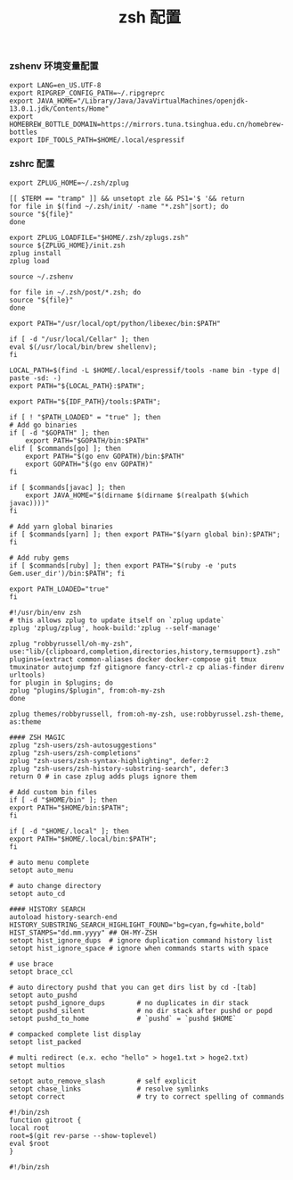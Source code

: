 #+TITLE:  zsh 配置
#+AUTHOR: 孙建康（rising.lambda）
#+EMAIL:  rising.lambda@gmail.com

#+DESCRIPTION: zsh 配置文件
#+PROPERTY:    header-args        :results silent   :eval no-export   :comments org
#+PROPERTY:    header-args        :mkdirp yes
#+OPTIONS:     num:nil toc:nil todo:nil tasks:nil tags:nil
#+OPTIONS:     skip:nil author:nil email:nil creator:nil timestamp:nil
#+INFOJS_OPT:  view:nil toc:nil ltoc:t mouse:underline buttons:0 path:http://orgmode.org/org-info.js

*** zshenv 环境变量配置
    #+NAME: zshenv
    #+BEGIN_SRC shell :tangle (tangle-if-absent "${HOME}/.zshenv") :eval never :exports code
      export LANG=en_US.UTF-8
      export RIPGREP_CONFIG_PATH=~/.ripgreprc
      export JAVA_HOME="/Library/Java/JavaVirtualMachines/openjdk-13.0.1.jdk/Contents/Home"
      export HOMEBREW_BOTTLE_DOMAIN=https://mirrors.tuna.tsinghua.edu.cn/homebrew-bottles
      export IDF_TOOLS_PATH=$HOME/.local/espressif
    #+END_SRC

*** zshrc 配置
    #+BEGIN_SRC shell :tangle "~/.zshrc" :eval never :exports code
      export ZPLUG_HOME=~/.zsh/zplug

      [[ $TERM == "tramp" ]] && unsetopt zle && PS1='$ '&& return
      for file in $(find ~/.zsh/init/ -name "*.zsh"|sort); do
	  source "${file}"
      done

      export ZPLUG_LOADFILE="$HOME/.zsh/zplugs.zsh"
      source ${ZPLUG_HOME}/init.zsh
      zplug install
      zplug load

      source ~/.zshenv

      for file in ~/.zsh/post/*.zsh; do
	  source "${file}"
      done
    #+END_SRC

    #+BEGIN_SRC shell :tangle "~/.zsh/init/python.zsh" :eval never :exports code
      export PATH="/usr/local/opt/python/libexec/bin:$PATH"
    #+END_SRC

    #+BEGIN_SRC shell :tangle "~/.zsh/init/brew.zsh" :eval never :exports code
      if [ -d "/usr/local/Cellar" ]; then
	  eval $(/usr/local/bin/brew shellenv);
      fi
    #+END_SRC

    #+BEGIN_SRC shell :tangle "~/.zsh/init/espressif.zsh" :eval never :exports code
      LOCAL_PATH=$(find -L $HOME/.local/espressif/tools -name bin -type d| paste -sd: -)
      export PATH="${LOCAL_PATH}:$PATH";
    #+END_SRC

    #+BEGIN_SRC shell :tangle "~/.zsh/post/espressif.zsh" :eval never :exports code
      export PATH="${IDF_PATH}/tools:$PATH";
    #+END_SRC

    #+BEGIN_SRC shell :tangle "~/.zsh/init/init.zsh" :eval never :exports code
      if [ ! "$PATH_LOADED" = "true" ]; then
	  # Add go binaries
	  if [ -d "$GOPATH" ]; then
	      export PATH="$GOPATH/bin:$PATH"
	  elif [ $commands[go] ]; then
	      export PATH="$(go env GOPATH)/bin:$PATH"
	      export GOPATH="$(go env GOPATH)"
	  fi

	  if [ $commands[javac] ]; then
	      export JAVA_HOME="$(dirname $(dirname $(realpath $(which javac))))"
	  fi

	  # Add yarn global binaries
	  if [ $commands[yarn] ]; then export PATH="$(yarn global bin):$PATH"; fi

	  # Add ruby gems
	  if [ $commands[ruby] ]; then export PATH="$(ruby -e 'puts Gem.user_dir')/bin:$PATH"; fi

	  export PATH_LOADED="true"
      fi
    #+END_SRC

    #+BEGIN_SRC shell :tangle "~/.zsh/zplugs.zsh" :eval never :exports code
      #!/usr/bin/env zsh
      # this allows zplug to update itself on `zplug update`
      zplug 'zplug/zplug', hook-build:'zplug --self-manage'

      zplug "robbyrussell/oh-my-zsh", use:"lib/{clipboard,completion,directories,history,termsupport}.zsh"
      plugins=(extract common-aliases docker docker-compose git tmux tmuxinator autojump fzf gitignore fancy-ctrl-z cp alias-finder direnv urltools)
      for plugin in $plugins; do
	  zplug "plugins/$plugin", from:oh-my-zsh
      done

      zplug themes/robbyrussell, from:oh-my-zsh, use:robbyrussel.zsh-theme, as:theme

      #### ZSH MAGIC
      zplug "zsh-users/zsh-autosuggestions"
      zplug "zsh-users/zsh-completions"
      zplug "zsh-users/zsh-syntax-highlighting", defer:2
      zplug "zsh-users/zsh-history-substring-search", defer:3
      return 0 # in case zplug adds plugs ignore them
    #+END_SRC

    #+BEGIN_SRC shell :tangle "~/.zsh/post/loads.zsh" :eval never :exports code
      # Add custom bin files
      if [ -d "$HOME/bin" ]; then
	  export PATH="$HOME/bin:$PATH";
      fi

      if [ -d "$HOME/.local" ]; then
	  export PATH="$HOME/.local/bin:$PATH";
      fi
    #+END_SRC

    #+BEGIN_SRC shell :tangle "~/.zsh/post/config.zsh" :eval never :exports code
      # auto menu complete
      setopt auto_menu

      # auto change directory
      setopt auto_cd

      #### HISTORY SEARCH
      autoload history-search-end
      HISTORY_SUBSTRING_SEARCH_HIGHLIGHT_FOUND="bg=cyan,fg=white,bold"
      HIST_STAMPS="dd.mm.yyyy" ## OH-MY-ZSH
      setopt hist_ignore_dups  # ignore duplication command history list
      setopt hist_ignore_space # ignore when commands starts with space

      # use brace
      setopt brace_ccl

      # auto directory pushd that you can get dirs list by cd -[tab]
      setopt auto_pushd
      setopt pushd_ignore_dups        # no duplicates in dir stack
      setopt pushd_silent             # no dir stack after pushd or popd
      setopt pushd_to_home            # `pushd` = `pushd $HOME`

      # compacked complete list display
      setopt list_packed

      # multi redirect (e.x. echo "hello" > hoge1.txt > hoge2.txt)
      setopt multios

      setopt auto_remove_slash        # self explicit
      setopt chase_links              # resolve symlinks
      setopt correct                  # try to correct spelling of commands
    #+END_SRC

    #+BEGIN_SRC shell :tangle "~/.zsh/post/functions.zsh" :eval never :exports code
      #!/bin/zsh
      function gitroot {
	  local root
	  root=$(git rev-parse --show-toplevel)
	  eval $root
      }
    #+END_SRC

    #+BEGIN_SRC shell :tangle "~/.zsh/post/alias.zsh" :eval never :exports code
      #!/bin/zsh
    #+END_SRC
